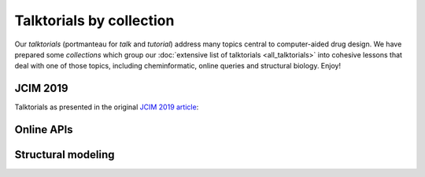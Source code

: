 Talktorials by collection
=========================

Our *talktorials* (portmanteau for *talk* and *tutorial*) address many topics central to computer-aided drug design. We have prepared some *collections* which group our :doc:`extensive list of talktorials <all_talktorials>` into cohesive lessons that deal with one of those topics, including cheminformatic, online queries and structural biology. Enjoy!

JCIM 2019
---------

Talktorials as presented in the original `JCIM 2019 article <https://jcheminf.biomedcentral.com/articles/10.1186/s13321-019-0351-x>`_:

.. nbgallery::
   :name: jcim2019

   talktorials/001_query_chembl.nblink
   talktorials/002_compound_adme.nblink
   talktorials/003_compound_unwanted_substructures.nblink
   talktorials/004_compound_similarity.nblink
   talktorials/005_compound_clustering.nblink
   talktorials/006_compound_maximum_common_substructures.nblink
   talktorials/007_compound_activity_machine_learning.nblink
   talktorials/008_query_pdb.nblink
   talktorials/009_compound_ensemble_pharmacophores.nblink
   talktorials/010_binding_site_comparison.nblink

Online APIs
-----------

.. nbgallery::
   :name: onlineapis
   :caption: Learn how to query online webservices

   talktorials/011_query_online_api_webservices.nblink
   talktorials/012_query_pubchem.nblink

Structural modeling
-------------------

.. nbgallery::
   :name: structuralmodeling
   :caption: Molecular dynamics and docking

   talktorials/015_protein_ligand_docking.nblink
   talktorials/016_protein_ligand_interactions.nblink